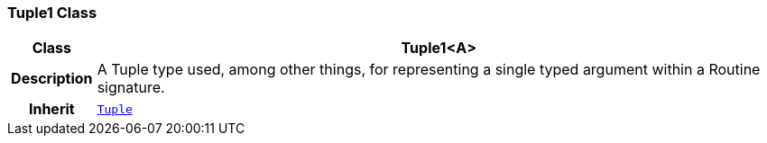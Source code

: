 === Tuple1 Class

[cols="^1,3,5"]
|===
h|*Class*
2+^h|*Tuple1<A>*

h|*Description*
2+a|A Tuple type used, among other things, for representing a single typed argument within a Routine signature.

h|*Inherit*
2+|`<<_tuple_class,Tuple>>`

|===
